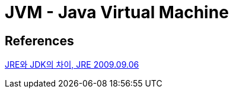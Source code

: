 = JVM - Java Virtual Machine

== References
https://java.ihoney.pe.kr/79[JRE와 JDK의 차이, JRE 2009.09.06]
